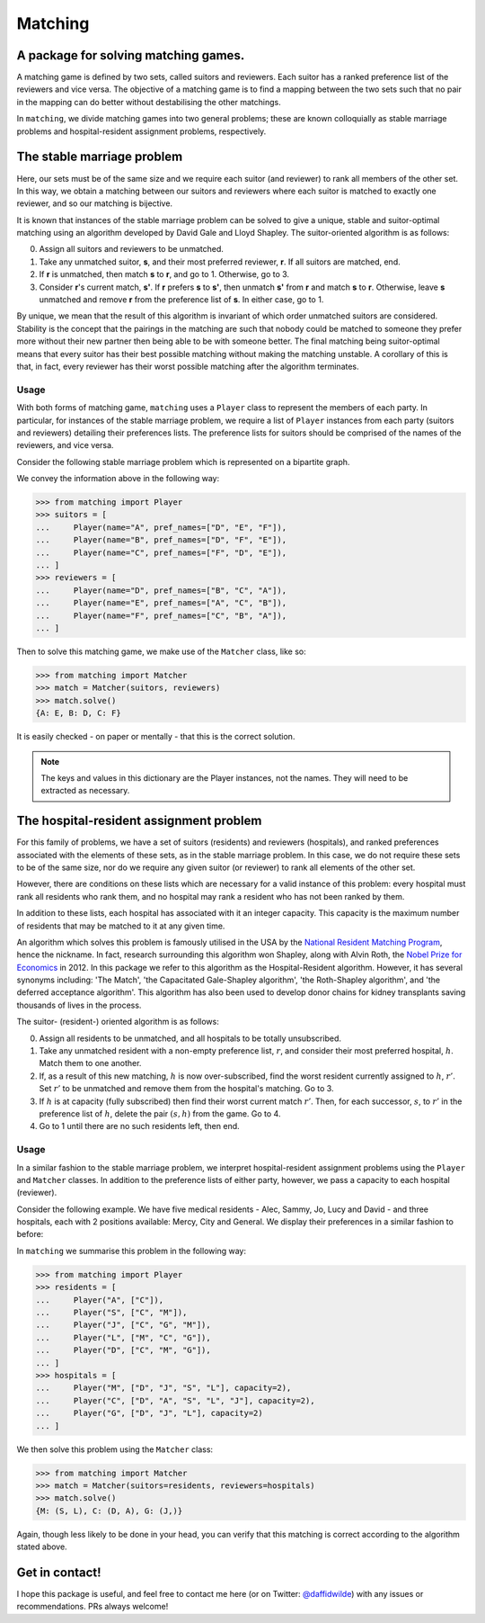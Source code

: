 Matching
========

.. image:: https://img.shields.io/pypi/v/matching.svg
   :target: https://pypi.org/project/matching/

A package for solving matching games.
-------------------------------------

A matching game is defined by two sets, called suitors and reviewers. Each
suitor has a ranked preference list of the reviewers and vice versa. The
objective of a matching game is to find a mapping between the two sets such that
no pair in the mapping can do better without destabilising the other matchings.

In ``matching``, we divide matching games into two general problems; these are
known colloquially as stable marriage problems and hospital-resident assignment
problems, respectively.


The stable marriage problem
---------------------------

Here, our sets must be of the same size and we require each suitor (and
reviewer) to rank all members of the other set. In this way, we obtain a
matching between our suitors and reviewers where each suitor is matched to
exactly one reviewer, and so our matching is bijective.

It is known that instances of the stable marriage problem can be solved to give
a unique, stable and suitor-optimal matching using an algorithm developed by
David Gale and Lloyd Shapley. The suitor-oriented algorithm is as follows:

0. Assign all suitors and reviewers to be unmatched.

1. Take any unmatched suitor, **s**, and their most preferred reviewer, **r**.
   If all suitors are matched, end.
    
2. If **r** is unmatched, then match **s** to **r**, and go to 1. Otherwise, go
   to 3.
    
3. Consider **r**'s current match, **s'**. If **r** prefers **s** to **s'**,
   then unmatch **s'** from **r** and match **s** to **r**. Otherwise, leave
   **s** unmatched and remove **r** from the preference list of **s**. In either
   case, go to 1.

By unique, we mean that the result of this algorithm is invariant of which order
unmatched suitors are considered. Stability is the concept that the pairings in
the matching are such that nobody could be matched to someone they prefer more
without their new partner then being able to be with someone better.
The final matching being suitor-optimal means that every suitor has their best
possible matching without making the matching unstable. A corollary of this is
that, in fact, every reviewer has their worst possible matching after the
algorithm terminates.

Usage
^^^^^

With both forms of matching game, ``matching`` uses a ``Player`` class to
represent the members of each party. In particular, for instances of the stable
marriage problem, we require a list of ``Player`` instances from each party
(suitors and reviewers) detailing their preferences lists. The preference lists
for suitors should be comprised of the names of the reviewers, and vice versa.

Consider the following stable marriage problem which is represented on a
bipartite graph.

.. image:: ./img/bipartite-matching.png
   :align: center
   :width: 10cm

We convey the information above in the following way:

>>> from matching import Player
>>> suitors = [
...     Player(name="A", pref_names=["D", "E", "F"]),
...     Player(name="B", pref_names=["D", "F", "E"]),
...     Player(name="C", pref_names=["F", "D", "E"]),
... ]
>>> reviewers = [
...     Player(name="D", pref_names=["B", "C", "A"]),
...     Player(name="E", pref_names=["A", "C", "B"]),
...     Player(name="F", pref_names=["C", "B", "A"]),
... ]

Then to solve this matching game, we make use of the ``Matcher`` class, like so:

>>> from matching import Matcher
>>> match = Matcher(suitors, reviewers)
>>> match.solve()
{A: E, B: D, C: F}

It is easily checked - on paper or mentally - that this is the correct solution.

.. note::
   The keys and values in this dictionary are the Player instances, not the
   names. They will need to be extracted as necessary.


The hospital-resident assignment problem
----------------------------------------

For this family of problems, we have a set of suitors (residents) and reviewers
(hospitals), and ranked preferences associated with the elements of these sets,
as in the stable marriage problem. In this case, we do not require these sets to
be of the same size, nor do we require any given suitor (or reviewer) to rank
all elements of the other set.

However, there are conditions on these lists which are necessary for a valid
instance of this problem: every hospital must rank all residents who rank them,
and no hospital may rank a resident who has not been ranked by them.

In addition to these lists, each hospital has associated with it an integer
capacity. This capacity is the maximum number of residents that may be matched
to it at any given time.

An algorithm which solves this problem is famously utilised in the USA by the
`National Resident Matching Program <http://www.nrmp.org/>`_, hence the
nickname. In fact, research surrounding this algorithm won Shapley, along with
Alvin Roth, the `Nobel Prize for Economics <http://www.nytimes.com/2012/10/16/
business/economy/
alvin-roth-and-lloyd-shapley-win-nobel-in-economic-science.html>`_ in 2012. In
this package we refer to this algorithm as the Hospital-Resident algorithm.
However, it has several synonyms including: 'The Match', 'the Capacitated
Gale-Shapley algorithm', 'the Roth-Shapley algorithm', and 'the deferred
acceptance algorithm'. This algorithm has also been used to develop donor chains
for kidney transplants saving thousands of lives in the process.

The suitor- (resident-) oriented algorithm is as follows:

0. Assign all residents to be unmatched, and all hospitals to be totally
   unsubscribed.

1. Take any unmatched resident with a non-empty preference list, :math:`r`, and
   consider their most preferred hospital, :math:`h`. Match them to one another.
   
2. If, as a result of this new matching, :math:`h` is now over-subscribed, find
   the worst resident currently assigned to :math:`h`, :math:`r'`. Set
   :math:`r'` to be unmatched and remove them from the hospital's matching. Go
   to 3.

3. If :math:`h` is at capacity (fully subscribed) then find their worst current
   match :math:`r'`. Then, for each successor, :math:`s`, to :math:`r'` in the
   preference list of :math:`h`, delete the pair :math:`(s, h)` from the game.
   Go to 4.

4. Go to 1 until there are no such residents left, then end.

Usage
^^^^^

In a similar fashion to the stable marriage problem, we interpret
hospital-resident assignment problems using the ``Player`` and ``Matcher``
classes. In addition to the preference lists of either party, however, we pass a
capacity to each hospital (reviewer).

Consider the following example. We have five medical residents - Alec, Sammy,
Jo, Lucy and David - and three hospitals, each with 2 positions available:
Mercy, City and General. We display their preferences in a similar fashion to
before:

.. image:: ./img/hospital-resident.png
   :align: center
   :width: 10cm

In ``matching`` we summarise this problem in the following way:

>>> from matching import Player
>>> residents = [
...     Player("A", ["C"]),
...     Player("S", ["C", "M"]),
...     Player("J", ["C", "G", "M"]),
...     Player("L", ["M", "C", "G"]),
...     Player("D", ["C", "M", "G"]),
... ]
>>> hospitals = [
...     Player("M", ["D", "J", "S", "L"], capacity=2),
...     Player("C", ["D", "A", "S", "L", "J"], capacity=2),
...     Player("G", ["D", "J", "L"], capacity=2)
... ]

We then solve this problem using the ``Matcher`` class:

>>> from matching import Matcher
>>> match = Matcher(suitors=residents, reviewers=hospitals)
>>> match.solve()
{M: (S, L), C: (D, A), G: (J,)}

Again, though less likely to be done in your head, you can verify that this
matching is correct according to the algorithm stated above.


Get in contact!
---------------

I hope this package is useful, and feel free to contact me here (or on Twitter:
`@daffidwilde <https://twitter.com/daffidwilde>`_) with any issues or
recommendations. PRs always welcome!
